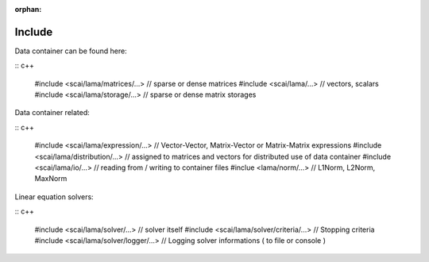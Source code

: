 :orphan:

Include
-------

.. TODO Explain directory structure

Data container can be found here:

:: c++
   
   #include <scai/lama/matrices/...>        // sparse or dense matrices
   #include <scai/lama/...>                 // vectors, scalars
   #include <scai/lama/storage/...>         // sparse or dense matrix storages   

Data container related:

:: c++
  
   #include <scai/lama/expression/...>      // Vector-Vector, Matrix-Vector or Matrix-Matrix expressions 
   #include <scai/lama/distribution/...>    // assigned to matrices and vectors for distributed use of data container
   #include <scai/lama/io/...>              // reading from / writing to container files
   #inclue  <lama/norm/...>            // L1Norm, L2Norm, MaxNorm

Linear equation solvers:

:: c++

   #include <scai/lama/solver/...>          // solver itself
   #include <scai/lama/solver/criteria/...> // Stopping criteria
   #include <scai/lama/solver/logger/...>   // Logging solver informations ( to file or console )

.. TODO: mpi, context and links to the API-reference
